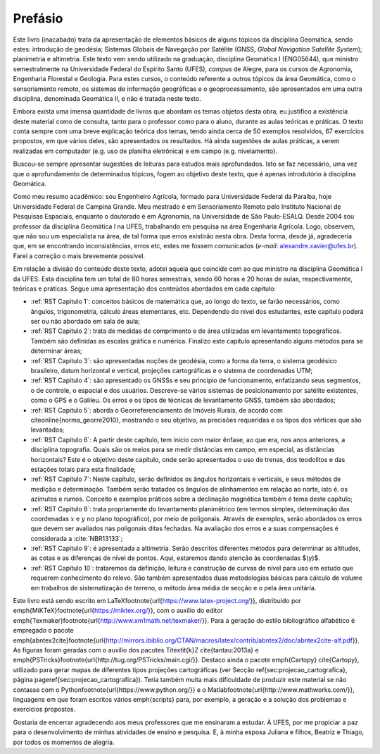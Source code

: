 Prefásio
********

Este livro (inacabado) trata da apresentação de elementos básicos
de alguns tópicos da disciplina Geomática, sendo estes: introdução
de geodésia; Sistemas Globais de Navegação por Satélite
(GNSS, *Global Navigation Satellite System*); planimetria e altimetria.
Este texto vem sendo utilizado na graduação, disciplina
Geomática I (ENG05644), que ministro semestralmente
na Universidade Federal do Espírito Santo (UFES), *campus* de Alegre, para
os cursos de Agronomia, Engenharia Florestal e Geologia. Para estes cursos, o conteúdo referente a
outros tópicos da área Geomática, como o sensoriamento remoto,
os sistemas de informação geográficas e o geoprocessamento, são apresentados em
uma outra disciplina, denominada Geomática II, e não
é tratada neste texto.

Embora exista uma imensa quantidade de livros que abordam os temas objetos
desta obra, eu justifico a existência deste material como de consulta, tanto para
o professor como para o aluno, durante as aulas teóricas e práticas.
O texto conta sempre com uma breve explicação teórica dos temas, tendo ainda cerca de 50 exemplos
resolvidos, 67 exercícios propostos, em que vários deles, são apresentados os resultados.
Há ainda sugestões de aulas práticas, a serem realizadas em computador (e.g. uso de
planilha eletrônica) e em campo (e.g. nivelamento).

Buscou-se sempre apresentar sugestões de leituras para estudos mais aprofundados.
Isto se faz necessário, uma vez que o aprofundamento de determinados tópicos,
fogem ao objetivo deste texto, que é apenas introdutório à disciplina Geomática.

Como meu resumo acadêmico: sou Engenheiro Agrícola, formado para
Universidade Federal da Paraíba, hoje Universidade Federal de
Campina Grande. Meu mestrado é em Sensoriamento Remoto pelo Instituto Nacional de Pesquisas
Espaciais, enquanto o doutorado é em Agronomia, na Universidade de São Paulo-ESALQ. Desde 2004
sou professor da disciplina Geomática I na UFES, trabalhando em pesquisa na área Engenharia Agrícola.
Logo, observem, que não sou um especialista na área, de tal forma que erros
existirão nesta obra. Desta forma, desde já, agradeceria que, em se encontrando
inconsistências, erros etc, estes me fossem
comunicados (*e-mail*: alexandre.xavier@ufes.br). Farei a correção o mais brevemente possível.

Em relação a divisão do conteúdo deste texto, adotei aquela que coincide com ao que ministro
na disciplina Geomática I da UFES. Esta disciplina tem um total de 80 horas semestrais, sendo
60 horas e 20 horas de aulas, respectivamente, teóricas e práticas. Segue uma apresentação dos
conteúdos abordados em cada capítulo:


- :ref:`RST Capitulo 1`: conceitos básicos de matemática que, ao longo
  do texto, se farão necessários, como ângulos, trigonometria, cálculo áreas
  elementares, etc. Dependendo do nível dos estudantes, este capítulo poderá ser ou não
  abordado em sala de aula;

- :ref:`RST Capitulo 2`: trata de medidas de comprimento e de
  área utilizadas em levantamento topográficos. Também são
  definidas as escalas gráfica e numérica. Finalizo este capítulo apresentando
  alguns métodos para se determinar áreas;

- :ref:`RST Capitulo 3`: são apresentadas noções de geodésia,
  como a forma da terra, o sistema geodésico brasileiro, datum horizontal e
  vertical, projeções cartográficas e o sistema de coordenadas UTM;

- :ref:`RST Capitulo 4`: são apresentado os GNSSs e seu princípio de
  funcionamento, enfatizando seus segmentos, o de controle, o espacial e dos usuários. Descreve-se vários sistemas
  de posicionamento por satélite existentes, como o GPS e o Galileu.
  Os erros e os tipos de técnicas de levantamento GNSS, também são
  abordados;

- :ref:`RST Capitulo 5`: aborda o Georreferenciamento de
  Imóveis Rurais, de acordo com \citeonline{norma_georre2010}, mostrando o seu objetivo,
  as precisões requeridas e os tipos dos vértices que são levantados;

- :ref:`RST Capitulo 6`: A partir deste capítulo, tem inicio com maior ênfase,
  ao que era, nos anos anteriores, a disciplina
  topografia. Quais são os meios para se medir distâncias em campo, em especial,
  as distâncias horizontais? Este é o objetivo deste capítulo, onde serão
  apresentados o uso de trenas, dos teodolitos e das estações totais para esta finalidade;

- :ref:`RST Capitulo 7`: Neste capítulo, serão definidos os ângulos horizontais e verticais,
  e seus métodos de medição e determinação. Também serão tratados os
  ângulos de alinhamentos em relação ao norte, isto é. os azimutes e
  rumos. Conceito e exemplos práticos sobre a declinação magnética também é tema deste capítulo;

- :ref:`RST Capitulo 8`: trata propriamente do levantamento planimétrico
  (em termos simples, determinação das coordenadas :math:`x` e :math:`y` no plano topográfico), por meio
  de poligonais. Através de exemplos, serão abordados os erros que devem ser
  avaliados nas poligonais ditas fechadas. Na avaliação dos erros e a suas compensações
  é considerada a :cite:`NBR13133`;

- :ref:`RST Capitulo 9`: é apresentada a altimetria.
  Serão descritos diferentes métodos para determinar
  as altitudes, as cotas e as diferenças de nível de pontos. Aqui, estaremos
  dando atenção às coordenadas $(y)$.

- :ref:`RST Capitulo 10`: trataremos da definição, leitura e construção de curvas de nível para uso em estudo que requerem conhecimento do relevo. São também apresentados duas metodologias básicas para cálculo de volume em trabalhos de sistematização de terreno, o método área média de secção e o pela área unitária.


Este livro está sendo escrito em \LaTeX\footnote{\url{https://www.latex-project.org/}},
distribuído por \emph{MiKTeX}\footnote{\url{https://miktex.org/}}, com o auxílio do
editor \emph{Texmaker}\footnote{\url{http://www.xm1math.net/texmaker/}}.
Para a geração do estilo bibliográfico alfabético é
empregado o pacote \emph{abntex2cite}\footnote{\url{http://mirrors.ibiblio.org/CTAN/macros/latex/contrib/abntex2/doc/abntex2cite-alf.pdf}}.
As figuras foram geradas com o
auxílio dos pacotes Ti\textit{k}Z \cite{tantau:2013a} e
\emph{PSTricks}\footnote{\url{http://tug.org/PSTricks/main.cgi/}}. Destaco ainda
o pacote \emph{Cartopy} \cite{Cartopy}, utilizado para gerar mapas
de diferentes tipos projeções cartográficas (ver
Secção \ref{sec:projecao_cartografica}, página \pageref{sec:projecao_cartografica}). Teria
também muita mais dificuldade de produzir este material se não contasse com
o Python\footnote{\url{https://www.python.org/}} e o
Matlab\footnote{\url{http://www.mathworks.com/}}, linguagens em que
foram escritos vários \emph{scripts} para, por exemplo, a geração e a solução
dos problemas e exercícios propostos.

Gostaria de encerrar agradecendo aos meus professores que me ensinaram a
estudar. À UFES, por me propiciar a paz para
o desenvolvimento de minhas atividades de ensino e pesquisa. E, à minha
esposa Juliana e filhos, Beatriz e Thiago, por todos os momentos de alegria.